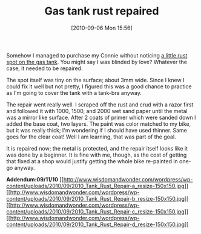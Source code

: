 #+POSTID: 5140
#+DATE: [2010-09-06 Mon 15:56]
#+OPTIONS: toc:nil num:nil todo:nil pri:nil tags:nil ^:nil TeX:nil
#+CATEGORY: Article
#+TAGS: 22656, Concours, Kawasaki, Motorcycle, Repair
#+TITLE: Gas tank rust repaired

Somehow I managed to purchase my Connie without noticing [[http://www.wisdomandwonder.com/article/5053/pondering-repairing-this-rust][a little rust spot on the gas tank]]. You might say I was blinded by love? Whatever the case, it needed to be repaired. 

The spot itself was tiny on the surface; about 3mm wide. Since I knew I could fix it well but not pretty, I figured this was a good chance to practice as I'm going to cover the tank with a tank-bra anyway.

The repair went really well. I scraped off the rust and crud with a razor first and followed it with 1000, 1500, and 2000 wet sand paper until the metal was a mirror like surface. After 2 coats of primer which were sanded down I added the base coat, two layers. The paint was color matched to my bike, but it was really thick; I'm wondering if I should have used thinner. Same goes for the clear coat! Well I am learning, that was part of the goal.

It is repaired now; the metal is protected, and the repair itself looks like it was done by a beginner. It is fine with me, though, as the cost of getting that fixed at a shop would justify getting the whole bike re-painted in one-go anyway.

*Addendum:09/11/10*
[[http://www.wisdomandwonder.com/wordpress/wp-content/uploads/2010/09/2010_Tank_Rust_Repair-a_resize.jpg][[[http://www.wisdomandwonder.com/wordpress/wp-content/uploads/2010/09/2010_Tank_Rust_Repair-a_resize-150x150.jpg]]]][[http://www.wisdomandwonder.com/wordpress/wp-content/uploads/2010/09/2010_Tank_Rust_Repair-b_resize.jpg][[[http://www.wisdomandwonder.com/wordpress/wp-content/uploads/2010/09/2010_Tank_Rust_Repair-b_resize-150x150.jpg]]]][[http://www.wisdomandwonder.com/wordpress/wp-content/uploads/2010/09/2010_Tank_Rust_Repair-c_resize.jpg][[[http://www.wisdomandwonder.com/wordpress/wp-content/uploads/2010/09/2010_Tank_Rust_Repair-c_resize-150x150.jpg]]]][[http://www.wisdomandwonder.com/wordpress/wp-content/uploads/2010/09/2010_Tank_Rust_Repair-d_resize.jpg][[[http://www.wisdomandwonder.com/wordpress/wp-content/uploads/2010/09/2010_Tank_Rust_Repair-d_resize-150x150.jpg]]]]



